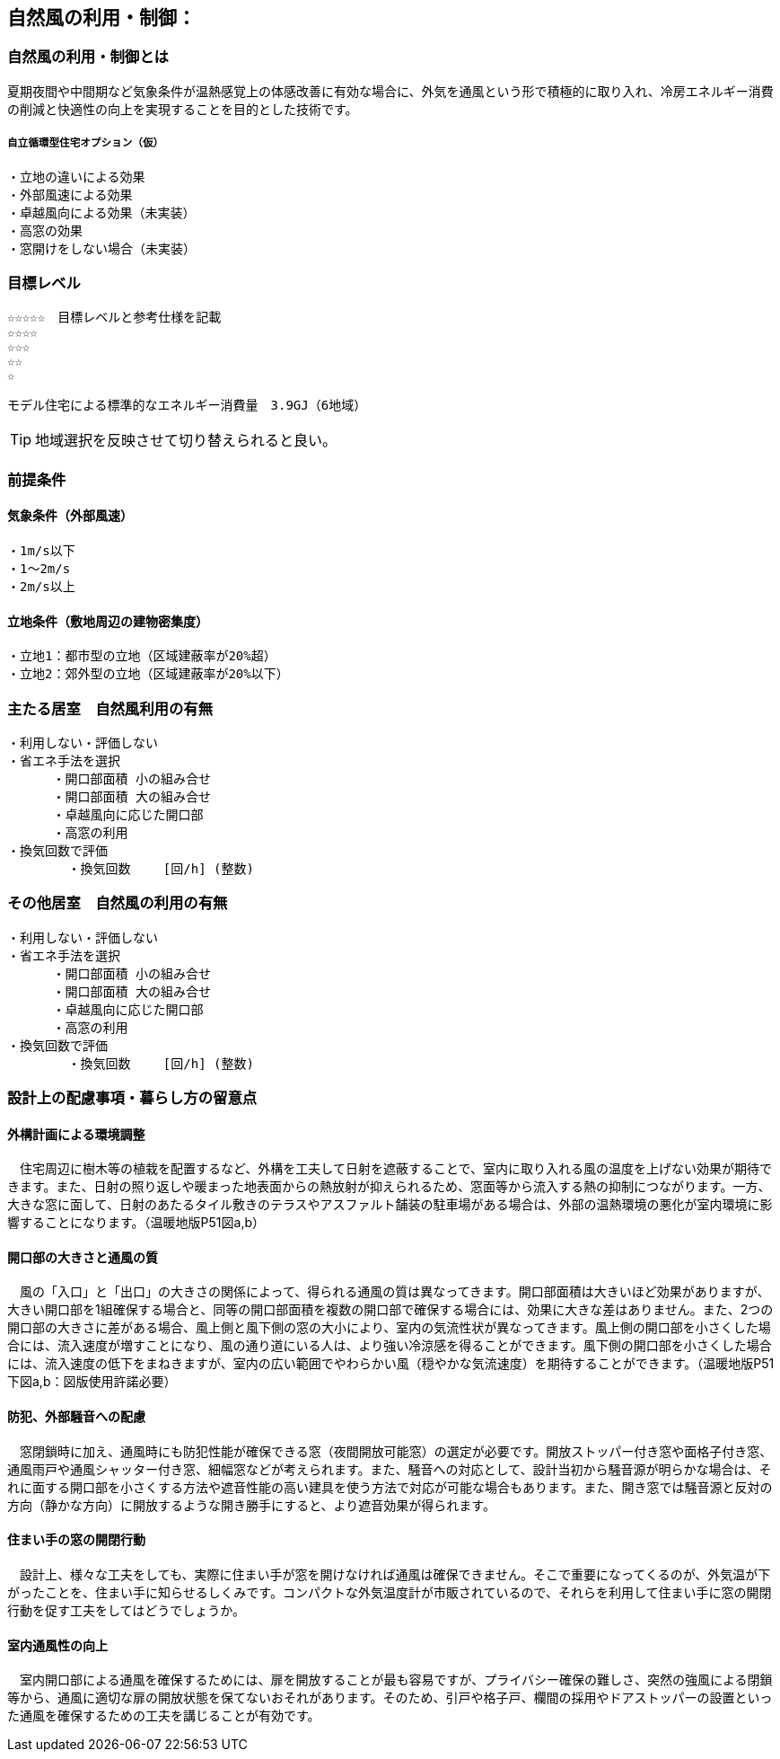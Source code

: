 
== 自然風の利用・制御：


=== 自然風の利用・制御とは
夏期夜間や中間期など気象条件が温熱感覚上の体感改善に有効な場合に、外気を通風という形で積極的に取り入れ、冷房エネルギー消費の削減と快適性の向上を実現することを目的とした技術です。

===== 自立循環型住宅オプション（仮）
  ・立地の違いによる効果
  ・外部風速による効果
  ・卓越風向による効果（未実装）
  ・高窓の効果
  ・窓開けをしない場合（未実装）

=== 目標レベル
  ☆☆☆☆☆　目標レベルと参考仕様を記載
  ☆☆☆☆
  ☆☆☆
  ☆☆
  ☆
  
  モデル住宅による標準的なエネルギー消費量　3.9GJ（6地域）
  
TIP: 地域選択を反映させて切り替えられると良い。

  
=== 前提条件
==== 気象条件（外部風速）
  ・1m/s以下
  ・1～2m/s
  ・2m/s以上

==== 立地条件（敷地周辺の建物密集度）
  ・立地1：都市型の立地（区域建蔽率が20%超）
  ・立地2：郊外型の立地（区域建蔽率が20%以下）

=== 主たる居室　自然風利用の有無
  ・利用しない・評価しない
  ・省エネ手法を選択
        ・開口部面積 小の組み合せ
        ・開口部面積 大の組み合せ
        ・卓越風向に応じた開口部
        ・高窓の利用
  ・換気回数で評価
          ・換気回数　　 [回/h] (整数)
 
    
=== その他居室　自然風の利用の有無
  ・利用しない・評価しない
  ・省エネ手法を選択
        ・開口部面積 小の組み合せ
        ・開口部面積 大の組み合せ
        ・卓越風向に応じた開口部
        ・高窓の利用
  ・換気回数で評価
          ・換気回数　　 [回/h] (整数)

=== 設計上の配慮事項・暮らし方の留意点

==== 外構計画による環境調整
　住宅周辺に樹木等の植栽を配置するなど、外構を工夫して日射を遮蔽することで、室内に取り入れる風の温度を上げない効果が期待できます。また、日射の照り返しや暖まった地表面からの熱放射が抑えられるため、窓面等から流入する熱の抑制につながります。一方、大きな窓に面して、日射のあたるタイル敷きのテラスやアスファルト舗装の駐車場がある場合は、外部の温熱環境の悪化が室内環境に影響することになります。（温暖地版P51図a,b）

==== 開口部の大きさと通風の質
　風の「入口」と「出口」の大きさの関係によって、得られる通風の質は異なってきます。開口部面積は大きいほど効果がありますが、大きい開口部を1組確保する場合と、同等の開口部面積を複数の開口部で確保する場合には、効果に大きな差はありません。また、2つの開口部の大きさに差がある場合、風上側と風下側の窓の大小により、室内の気流性状が異なってきます。風上側の開口部を小さくした場合には、流入速度が増すことになり、風の通り道にいる人は、より強い冷涼感を得ることができます。風下側の開口部を小さくした場合には、流入速度の低下をまねきますが、室内の広い範囲でやわらかい風（穏やかな気流速度）を期待することができます。（温暖地版P51下図a,b：図版使用許諾必要）

==== 防犯、外部騒音への配慮
　窓閉鎖時に加え、通風時にも防犯性能が確保できる窓（夜間開放可能窓）の選定が必要です。開放ストッパー付き窓や面格子付き窓、通風雨戸や通風シャッター付き窓、細幅窓などが考えられます。また、騒音への対応として、設計当初から騒音源が明らかな場合は、それに面する開口部を小さくする方法や遮音性能の高い建具を使う方法で対応が可能な場合もあります。また、開き窓では騒音源と反対の方向（静かな方向）に開放するような開き勝手にすると、より遮音効果が得られます。
 
==== 住まい手の窓の開閉行動
　設計上、様々な工夫をしても、実際に住まい手が窓を開けなければ通風は確保できません。そこで重要になってくるのが、外気温が下がったことを、住まい手に知らせるしくみです。コンパクトな外気温度計が市販されているので、それらを利用して住まい手に窓の開閉行動を促す工夫をしてはどうでしょうか。
 
==== 室内通風性の向上
　室内開口部による通風を確保するためには、扉を開放することが最も容易ですが、プライバシー確保の難しさ、突然の強風による閉鎖等から、通風に適切な扉の開放状態を保てないおそれがあります。そのため、引戸や格子戸、欄間の採用やドアストッパーの設置といった通風を確保するための工夫を講じることが有効です。
